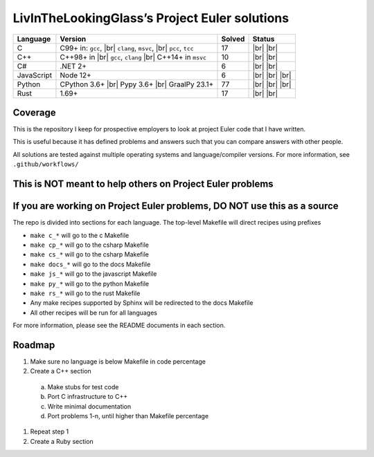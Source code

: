 LivInTheLookingGlass’s Project Euler solutions
==============================================

.. |Ci| image:: https://img.shields.io/github/actions/workflow/status/LivInTheLookingGlass/Euler/c.yml?logo=github&logoSize=auto&label=C%20Tests
   :target: https://github.com/LivInTheLookingGlass/Euler/actions/workflows/c.yml
.. |Cpi| image:: https://img.shields.io/github/actions/workflow/status/LivInTheLookingGlass/Euler/cplusplus.yml?logo=github&logoSize=auto&label=Cpp%20Tests
   :target: https://github.com/LivInTheLookingGlass/Euler/actions/workflows/cplusplus.yml
.. |C#i| image:: https://img.shields.io/github/actions/workflow/status/LivInTheLookingGlass/Euler/csharp.yml?logo=github&logoSize=auto&label=C%23%20Tests
   :target: https://github.com/LivInTheLookingGlass/Euler/actions/workflows/csharp.yml
.. |JavaScript| image:: https://img.shields.io/github/actions/workflow/status/LivInTheLookingGlass/Euler/javascript.yml?logo=github&logoSize=auto&label=Js%20Tests
   :target: https://github.com/LivInTheLookingGlass/Euler/actions/workflows/javascript.yml
.. |Python| image:: https://img.shields.io/github/actions/workflow/status/LivInTheLookingGlass/Euler/python.yml?logo=github&logoSize=auto&label=Py%20Tests
   :target: https://github.com/LivInTheLookingGlass/Euler/actions/workflows/python.yml
.. |Rust| image:: https://img.shields.io/github/actions/workflow/status/LivInTheLookingGlass/Euler/rust.yml?logo=github&logoSize=auto&label=Rs%20Tests
   :target: https://github.com/LivInTheLookingGlass/Euler/actions/workflows/rust.yml
.. |CodeQL| image:: https://img.shields.io/github/actions/workflow/status/LivInTheLookingGlass/Euler/codeql.yml?logo=github&logoSize=auto&label=CodeQL
   :target: https://github.com/LivInTheLookingGlass/Euler/actions/workflows/codeql.yml
.. |ESLint| image:: https://img.shields.io/github/actions/workflow/status/LivInTheLookingGlass/Euler/eslint.yml?logo=github&logoSize=auto&label=ESLint
   :target: https://github.com/LivInTheLookingGlass/Euler/actions/workflows/eslint.yml
.. |RustClippy| image:: https://img.shields.io/github/actions/workflow/status/LivInTheLookingGlass/Euler/rust-clippy.yml?logo=github&logoSize=auto&label=Clippy
   :target: https://github.com/LivInTheLookingGlass/Euler/actions/workflows/rust-clippy.yml
.. |PythonLint| image:: https://img.shields.io/github/actions/workflow/status/LivInTheLookingGlass/Euler/python-lint.yml?logo=github&logoSize=auto&label=mypy%2Bisort
   :target: https://github.com/LivInTheLookingGlass/Euler/actions/workflows/python-lint.yml
.. |C-Cov| image:: https://img.shields.io/codecov/c/github/LivInTheLookingGlass/Euler?flag=C&logo=codecov&logoSize=auto&label=C%20Cov
   :target: https://app.codecov.io/github/LivInTheLookingGlass/Euler?flags%5B0%5D=C
.. |Cp-Cov| image:: https://img.shields.io/codecov/c/github/LivInTheLookingGlass/Euler?flag=Cpp&logo=codecov&logoSize=auto&label=Cpp%20Cov
   :target: https://app.codecov.io/github/LivInTheLookingGlass/Euler?flags%5B0%5D=Cpp
.. |Cs-Cov| image:: https://img.shields.io/codecov/c/github/LivInTheLookingGlass/Euler?flag=Csharp&logo=codecov&logoSize=auto&label=C%23%20Cov
   :target: https://app.codecov.io/github/LivInTheLookingGlass/Euler?flags%5B0%5D=C%23
.. |Js-Cov| image:: https://img.shields.io/codecov/c/github/LivInTheLookingGlass/Euler?flag=JavaScript&logo=codecov&logoSize=auto&label=Js%20Cov
   :target: https://app.codecov.io/github/LivInTheLookingGlass/Euler?flags%5B0%5D=JavaScript
.. |Py-Cov| image:: https://img.shields.io/codecov/c/github/LivInTheLookingGlass/Euler?flag=Python&logo=codecov&logoSize=auto&label=Py%20Cov
   :target: https://app.codecov.io/github/LivInTheLookingGlass/Euler?flags%5B0%5D=Python
.. |Rs-Cov| image:: https://img.shields.io/codecov/c/github/LivInTheLookingGlass/Euler?flag=Rust&logo=codecov&logoSize=auto&label=Rs%20Cov
   :target: https://app.codecov.io/github/LivInTheLookingGlass/Euler?flags%5B0%5D=Rust
.. |br| raw:: html

  <br/>

+------------+-------------------------+--------+-------------------+
| Language   | Version                 | Solved | Status            |
+============+=========================+========+===================+
| C          | C99+ in: ``gcc``, |br|  | 17     | |Ci| |br|         |
|            | ``clang``, ``msvc``,    |        | |C-Cov| |br|      |
|            | |br| ``pcc``, ``tcc``   |        | |CodeQL|          |
+------------+-------------------------+--------+-------------------+
| C++        | C++98+ in |br|          | 10     | |Cpi| |br|        |
|            | ``gcc``, ``clang`` |br| |        | |Cp-Cov| |br|     |
|            | C++14+ in ``msvc``      |        | |CodeQL|          |
+------------+-------------------------+--------+-------------------+
| C#         | .NET 2+                 |  6     | |C#i| |br|        |
|            |                         |        | |Cs-Cov| |br|     |
|            |                         |        | |CodeQL|          |
+------------+-------------------------+--------+-------------------+
| JavaScript | Node 12+                |  6     | |JavaScript| |br| |
|            |                         |        | |Js-Cov| |br|     |
|            |                         |        | |CodeQL| |br|     |
|            |                         |        | |ESLint|          |
+------------+-------------------------+--------+-------------------+
| Python     | CPython 3.6+ |br|       | 77     | |Python| |br|     |
|            | Pypy 3.6+ |br|          |        | |Py-Cov| |br|     |
|            | GraalPy 23.1+           |        | |CodeQL| |br|     |
|            |                         |        | |PythonLint|      |
+------------+-------------------------+--------+-------------------+
| Rust       | 1.69+                   | 17     | |Rust| |br|       |
|            |                         |        | |Rs-Cov| |br|     |
|            |                         |        | |RustClippy|      |
+------------+-------------------------+--------+-------------------+

Coverage
--------
.. image:: https://codecov.io/github/LivInTheLookingGlass/Euler/graphs/icicle.svg?token=6GHBNILEHG

This is the repository I keep for prospective employers to look at
project Euler code that I have written.

This is useful because it has defined problems and answers such that you
can compare answers with other people.

All solutions are tested against multiple operating systems and
language/compiler versions. For more information, see
``.github/workflows/``

This is NOT meant to help others on Project Euler problems
----------------------------------------------------------

If you are working on Project Euler problems, DO NOT use this as a source
-------------------------------------------------------------------------

The repo is divided into sections for each language. The top-level
Makefile will direct recipes using prefixes

-  ``make c_*`` will go to the c Makefile
-  ``make cp_*`` will go to the csharp Makefile
-  ``make cs_*`` will go to the csharp Makefile
-  ``make docs_*`` will go to the docs Makefile
-  ``make js_*`` will go to the javascript Makefile
-  ``make py_*`` will go to the python Makefile
-  ``make rs_*`` will go to the rust Makefile
-  Any make recipes supported by Sphinx will be redirected to the docs Makefile
-  All other recipes will be run for all languages

For more information, please see the README documents in each section.

Roadmap
-------

1. Make sure no language is below Makefile in code percentage
2. Create a C++ section
  a. Make stubs for test code
  b. Port C infrastructure to C++
  c. Write minimal documentation
  d. Port problems 1-n, until higher than Makefile percentage
1. Repeat step 1
2. Create a Ruby section
